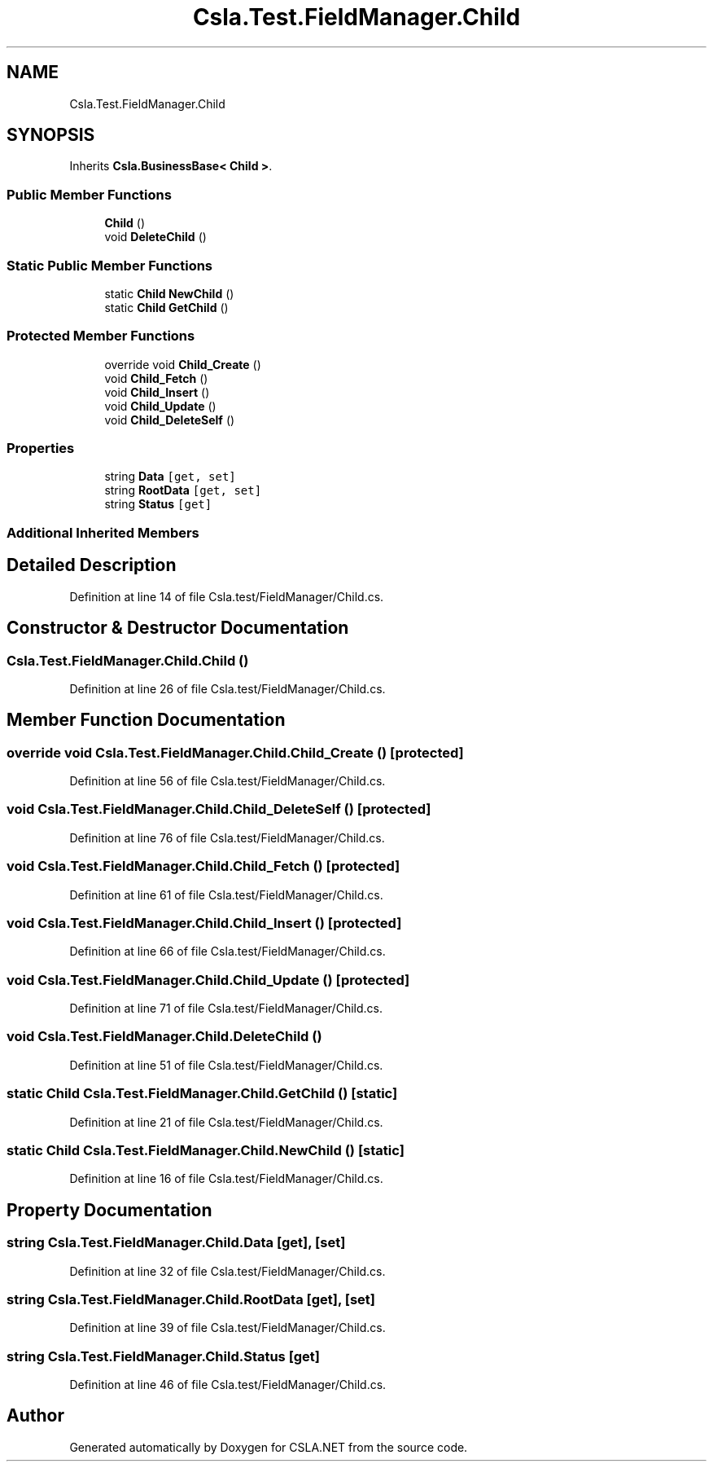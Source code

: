 .TH "Csla.Test.FieldManager.Child" 3 "Wed Jul 21 2021" "Version 5.4.2" "CSLA.NET" \" -*- nroff -*-
.ad l
.nh
.SH NAME
Csla.Test.FieldManager.Child
.SH SYNOPSIS
.br
.PP
.PP
Inherits \fBCsla\&.BusinessBase< Child >\fP\&.
.SS "Public Member Functions"

.in +1c
.ti -1c
.RI "\fBChild\fP ()"
.br
.ti -1c
.RI "void \fBDeleteChild\fP ()"
.br
.in -1c
.SS "Static Public Member Functions"

.in +1c
.ti -1c
.RI "static \fBChild\fP \fBNewChild\fP ()"
.br
.ti -1c
.RI "static \fBChild\fP \fBGetChild\fP ()"
.br
.in -1c
.SS "Protected Member Functions"

.in +1c
.ti -1c
.RI "override void \fBChild_Create\fP ()"
.br
.ti -1c
.RI "void \fBChild_Fetch\fP ()"
.br
.ti -1c
.RI "void \fBChild_Insert\fP ()"
.br
.ti -1c
.RI "void \fBChild_Update\fP ()"
.br
.ti -1c
.RI "void \fBChild_DeleteSelf\fP ()"
.br
.in -1c
.SS "Properties"

.in +1c
.ti -1c
.RI "string \fBData\fP\fC [get, set]\fP"
.br
.ti -1c
.RI "string \fBRootData\fP\fC [get, set]\fP"
.br
.ti -1c
.RI "string \fBStatus\fP\fC [get]\fP"
.br
.in -1c
.SS "Additional Inherited Members"
.SH "Detailed Description"
.PP 
Definition at line 14 of file Csla\&.test/FieldManager/Child\&.cs\&.
.SH "Constructor & Destructor Documentation"
.PP 
.SS "Csla\&.Test\&.FieldManager\&.Child\&.Child ()"

.PP
Definition at line 26 of file Csla\&.test/FieldManager/Child\&.cs\&.
.SH "Member Function Documentation"
.PP 
.SS "override void Csla\&.Test\&.FieldManager\&.Child\&.Child_Create ()\fC [protected]\fP"

.PP
Definition at line 56 of file Csla\&.test/FieldManager/Child\&.cs\&.
.SS "void Csla\&.Test\&.FieldManager\&.Child\&.Child_DeleteSelf ()\fC [protected]\fP"

.PP
Definition at line 76 of file Csla\&.test/FieldManager/Child\&.cs\&.
.SS "void Csla\&.Test\&.FieldManager\&.Child\&.Child_Fetch ()\fC [protected]\fP"

.PP
Definition at line 61 of file Csla\&.test/FieldManager/Child\&.cs\&.
.SS "void Csla\&.Test\&.FieldManager\&.Child\&.Child_Insert ()\fC [protected]\fP"

.PP
Definition at line 66 of file Csla\&.test/FieldManager/Child\&.cs\&.
.SS "void Csla\&.Test\&.FieldManager\&.Child\&.Child_Update ()\fC [protected]\fP"

.PP
Definition at line 71 of file Csla\&.test/FieldManager/Child\&.cs\&.
.SS "void Csla\&.Test\&.FieldManager\&.Child\&.DeleteChild ()"

.PP
Definition at line 51 of file Csla\&.test/FieldManager/Child\&.cs\&.
.SS "static \fBChild\fP Csla\&.Test\&.FieldManager\&.Child\&.GetChild ()\fC [static]\fP"

.PP
Definition at line 21 of file Csla\&.test/FieldManager/Child\&.cs\&.
.SS "static \fBChild\fP Csla\&.Test\&.FieldManager\&.Child\&.NewChild ()\fC [static]\fP"

.PP
Definition at line 16 of file Csla\&.test/FieldManager/Child\&.cs\&.
.SH "Property Documentation"
.PP 
.SS "string Csla\&.Test\&.FieldManager\&.Child\&.Data\fC [get]\fP, \fC [set]\fP"

.PP
Definition at line 32 of file Csla\&.test/FieldManager/Child\&.cs\&.
.SS "string Csla\&.Test\&.FieldManager\&.Child\&.RootData\fC [get]\fP, \fC [set]\fP"

.PP
Definition at line 39 of file Csla\&.test/FieldManager/Child\&.cs\&.
.SS "string Csla\&.Test\&.FieldManager\&.Child\&.Status\fC [get]\fP"

.PP
Definition at line 46 of file Csla\&.test/FieldManager/Child\&.cs\&.

.SH "Author"
.PP 
Generated automatically by Doxygen for CSLA\&.NET from the source code\&.
